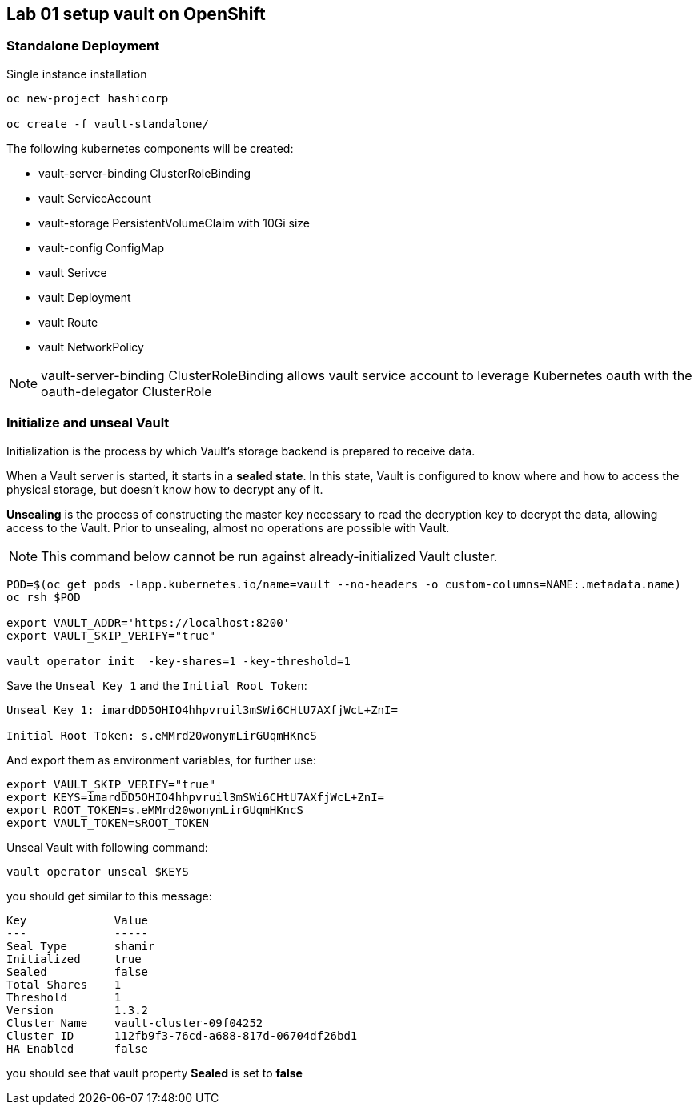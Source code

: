 == Lab 01 setup vault on OpenShift


=== Standalone Deployment

Single instance installation

```
oc new-project hashicorp

oc create -f vault-standalone/

```

The following kubernetes components will be created:

* vault-server-binding ClusterRoleBinding
* vault ServiceAccount
* vault-storage PersistentVolumeClaim with 10Gi size
* vault-config ConfigMap
* vault Serivce
* vault Deployment
* vault Route
* vault NetworkPolicy



NOTE:  vault-server-binding ClusterRoleBinding allows vault service account to leverage Kubernetes oauth with the oauth-delegator ClusterRole

////

> In case of OpenShift SDN Multitenant
>


----
oc adm  pod-network make-projects-global hashicorp
----



////


=== Initialize and unseal Vault

Initialization is the process by which Vault's storage backend is prepared to receive data. +

When a Vault server is started, it starts in a **sealed state**.
In this state, Vault is configured to know where and how to access the physical storage,
but doesn't know how to decrypt any of it. +


**Unsealing** is the process of constructing the master key necessary to read the
decryption key to decrypt the data, allowing access to the Vault.
Prior to unsealing, almost no operations are possible with Vault.



NOTE: This command below cannot be run against already-initialized Vault cluster.

```
POD=$(oc get pods -lapp.kubernetes.io/name=vault --no-headers -o custom-columns=NAME:.metadata.name)
oc rsh $POD

export VAULT_ADDR='https://localhost:8200'
export VAULT_SKIP_VERIFY="true"

vault operator init  -key-shares=1 -key-threshold=1
```

Save the `Unseal Key 1` and the `Initial Root Token`:

```
Unseal Key 1: imardDD5OHIO4hhpvruil3mSWi6CHtU7AXfjWcL+ZnI=

Initial Root Token: s.eMMrd20wonymLirGUqmHKncS

```

And export them as environment variables, for further use:

```
export VAULT_SKIP_VERIFY="true"
export KEYS=imardDD5OHIO4hhpvruil3mSWi6CHtU7AXfjWcL+ZnI=
export ROOT_TOKEN=s.eMMrd20wonymLirGUqmHKncS
export VAULT_TOKEN=$ROOT_TOKEN
```

Unseal Vault with following command:

```
vault operator unseal $KEYS

```

you should get similar to this message:

----
Key             Value
---             -----
Seal Type       shamir
Initialized     true
Sealed          false
Total Shares    1
Threshold       1
Version         1.3.2
Cluster Name    vault-cluster-09f04252
Cluster ID      112fb9f3-76cd-a688-817d-06704df26bd1
HA Enabled      false

----

you should see that vault property **Sealed** is set to **false**
